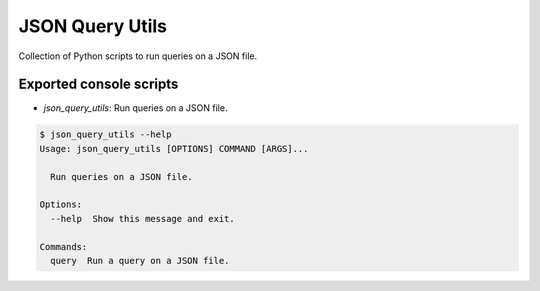 ================
JSON Query Utils
================

Collection of Python scripts to run queries on a JSON file.


Exported console scripts
------------------------

- `json_query_utils`: Run queries on a JSON file.

.. code-block:: bash

    $ json_query_utils --help
    Usage: json_query_utils [OPTIONS] COMMAND [ARGS]...

      Run queries on a JSON file.

    Options:
      --help  Show this message and exit.

    Commands:
      query  Run a query on a JSON file.
